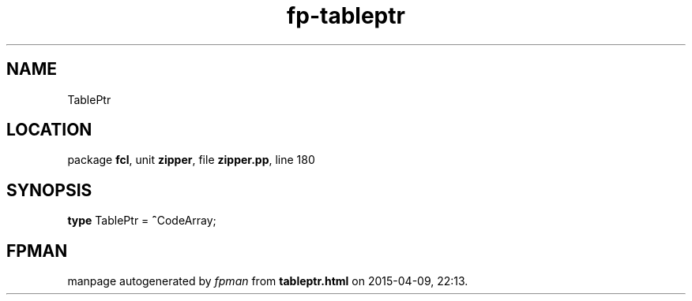 .\" file autogenerated by fpman
.TH "fp-tableptr" 3 "2014-03-14" "fpman" "Free Pascal Programmer's Manual"
.SH NAME
TablePtr
.SH LOCATION
package \fBfcl\fR, unit \fBzipper\fR, file \fBzipper.pp\fR, line 180
.SH SYNOPSIS
\fBtype\fR TablePtr = \fB^\fRCodeArray;
.SH FPMAN
manpage autogenerated by \fIfpman\fR from \fBtableptr.html\fR on 2015-04-09, 22:13.

